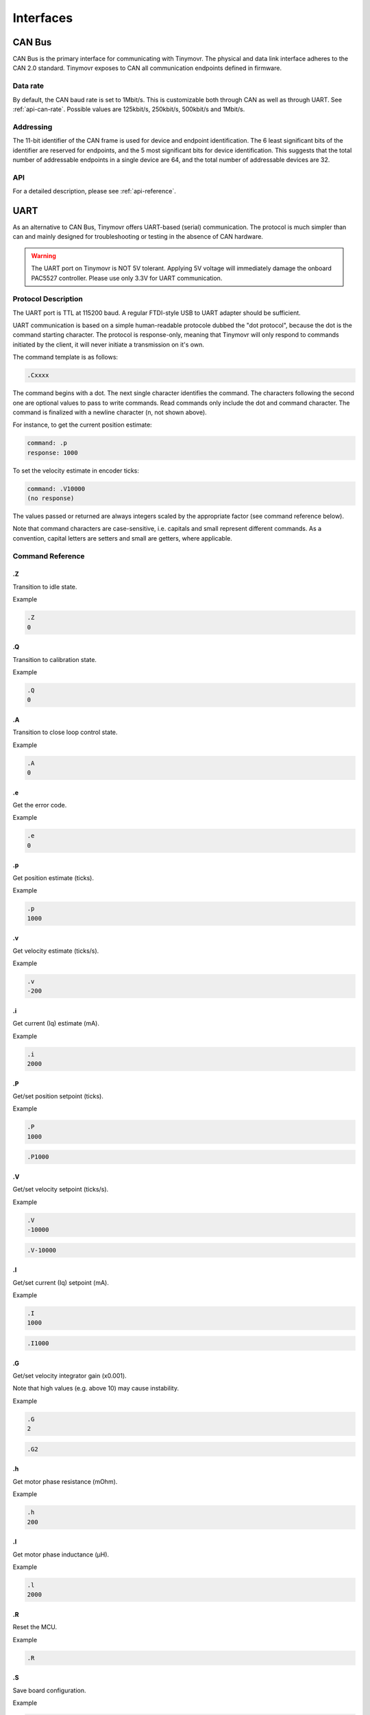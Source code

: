 **********
Interfaces
**********


CAN Bus
-------

CAN Bus is the primary interface for communicating with Tinymovr. The physical and data link interface adheres to the CAN 2.0 standard. Tinymovr exposes to CAN all communication endpoints defined in firmware.

Data rate
#########

By default, the CAN baud rate is set to 1Mbit/s. This is customizable both through CAN as well as through UART. See :ref:`api-can-rate`. Possible values are 125kbit/s, 250kbit/s, 500kbit/s and 1Mbit/s.

Addressing
##########

The 11-bit identifier of the CAN frame is used for device and endpoint identification. The 6 least significant bits of the identifier are reserved for endpoints, and the 5 most significant bits for device identification. This suggests that the total number of addressable endpoints in a single device are 64, and the total number of addressable devices are 32. 

API
###

For a detailed description, please see :ref:`api-reference`.


UART
----

As an alternative to CAN Bus, Tinymovr offers UART-based (serial) communication. The protocol is much simpler than can and mainly designed for troubleshooting or testing in the absence of CAN hardware.

.. warning::
   The UART port on Tinymovr is NOT 5V tolerant. Applying 5V voltage will immediately damage the onboard PAC5527 controller. Please use only 3.3V for UART communication.

Protocol Description
####################

The UART port is TTL at 115200 baud. A regular FTDI-style USB to UART adapter should be sufficient.

UART communication is based on a simple human-readable protocole dubbed the "dot protocol", because the dot is the command starting character. The protocol is response-only, meaning that Tinymovr will only respond to commands initiated by the client, it will never initiate a transmission on it's own.

The command template is as follows:

.. code-block:: shell

    .Cxxxx

The command begins with a dot. The next single character identifies the command. The characters following the second one are optional values to pass to write commands. Read commands only include the dot and command character. The command is finalized with a newline character (\n, not shown above).

For instance, to get the current position estimate:

.. code-block:: shell

    command: .p
    response: 1000

To set the velocity estimate in encoder ticks:

.. code-block:: shell

    command: .V10000
    (no response)

The values passed or returned are always integers scaled by the appropriate factor (see command reference below).

Note that command characters are case-sensitive, i.e. capitals and small represent different commands. As a convention, capital letters are setters and small are getters, where applicable.

Command Reference
#################

.Z
==

Transition to idle state.

Example

.. code-block:: shell

    .Z
    0

.Q
==

Transition to calibration state.

Example

.. code-block:: shell

    .Q
    0

.A
==

Transition to close loop control state.

Example

.. code-block:: shell

    .A
    0

.e
==

Get the error code.

Example

.. code-block:: shell

    .e
    0

.p
==

Get position estimate (ticks).

Example

.. code-block:: shell

    .p
    1000

.v
==

Get velocity estimate (ticks/s).


Example

.. code-block:: shell

    .v
    -200

.i
==

Get current (Iq) estimate (mA).

Example

.. code-block:: shell

    .i
    2000

.P
==

Get/set position setpoint (ticks).

Example

.. code-block:: shell

    .P
    1000

.. code-block:: shell

    .P1000

.V
==

Get/set velocity setpoint (ticks/s).

Example

.. code-block:: shell

    .V
    -10000

.. code-block:: shell

    .V-10000

.I
==

Get/set current (Iq) setpoint (mA).

Example

.. code-block:: shell

    .I
    1000

.. code-block:: shell

    .I1000

.G
==

Get/set velocity integrator gain (x0.001).

Note that high values (e.g. above 10) may cause instability.

Example

.. code-block:: shell

    .G
    2

.. code-block:: shell

    .G2

.h
==

Get motor phase resistance (mOhm).

Example

.. code-block:: shell

    .h
    200

.l
==

Get motor phase inductance (μH).

Example

.. code-block:: shell

    .l
    2000

.R
==

Reset the MCU.

Example

.. code-block:: shell

    .R

.S
==

Save board configuration.

Example

.. code-block:: shell

    .S

.X
==

Erase board configuration and reset.

Example

.. code-block:: shell

    .X